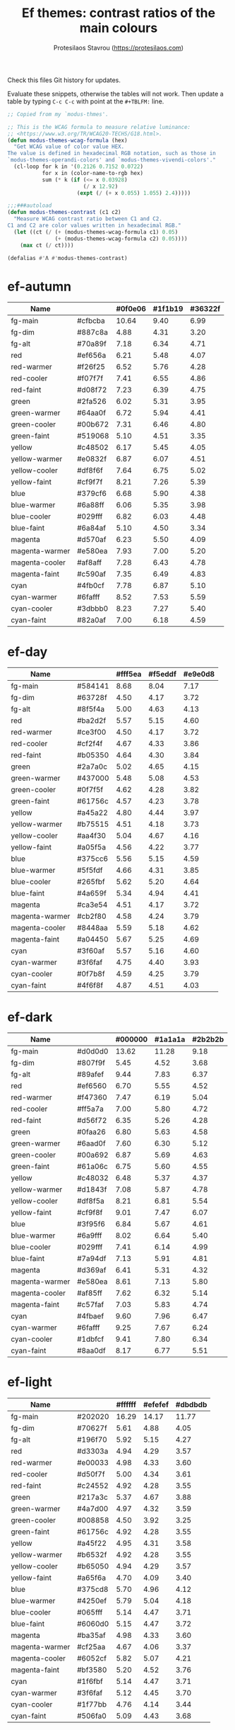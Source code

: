 #+title: Ef themes: contrast ratios of the main colours
#+author: Protesilaos Stavrou (https://protesilaos.com)
#+startup: content indent

Check this files Git history for updates.

Evaluate these snippets, otherwise the tables will not work.  Then
update a table by typing =C-c C-c= with point at the =#+TBLFM:= line.

#+begin_src emacs-lisp
;; Copied from my `modus-thmes'.

;; This is the WCAG formula to measure relative luminance:
;; <https://www.w3.org/TR/WCAG20-TECHS/G18.html>.
(defun modus-themes-wcag-formula (hex)
  "Get WCAG value of color value HEX.
The value is defined in hexadecimal RGB notation, such as those in
`modus-themes-operandi-colors' and `modus-themes-vivendi-colors'."
  (cl-loop for k in '(0.2126 0.7152 0.0722)
           for x in (color-name-to-rgb hex)
           sum (* k (if (<= x 0.03928)
                        (/ x 12.92)
                      (expt (/ (+ x 0.055) 1.055) 2.4)))))

;;;###autoload
(defun modus-themes-contrast (c1 c2)
  "Measure WCAG contrast ratio between C1 and C2.
C1 and C2 are color values written in hexadecimal RGB."
  (let ((ct (/ (+ (modus-themes-wcag-formula c1) 0.05)
               (+ (modus-themes-wcag-formula c2) 0.05))))
    (max ct (/ ct))))

(defalias #'Λ #'modus-themes-contrast)
#+end_src

* ef-autumn
:PROPERTIES:
:CUSTOM_ID: h:17149328-8ce1-40ad-a013-d47a88cb6456
:END:

| Name           |         | #0f0e06 | #1f1b19 | #36322f |
|----------------+---------+---------+---------+---------|
| fg-main        | #cfbcba |   10.64 |    9.40 |    6.99 |
| fg-dim         | #887c8a |    4.88 |    4.31 |    3.20 |
| fg-alt         | #70a89f |    7.18 |    6.34 |    4.71 |
| red            | #ef656a |    6.21 |    5.48 |    4.07 |
| red-warmer     | #f26f25 |    6.52 |    5.76 |    4.28 |
| red-cooler     | #f07f7f |    7.41 |    6.55 |    4.86 |
| red-faint      | #d08f72 |    7.23 |    6.39 |    4.75 |
| green          | #2fa526 |    6.02 |    5.31 |    3.95 |
| green-warmer   | #64aa0f |    6.72 |    5.94 |    4.41 |
| green-cooler   | #00b672 |    7.31 |    6.46 |    4.80 |
| green-faint    | #519068 |    5.10 |    4.51 |    3.35 |
| yellow         | #c48502 |    6.17 |    5.45 |    4.05 |
| yellow-warmer  | #e0832f |    6.87 |    6.07 |    4.51 |
| yellow-cooler  | #df8f6f |    7.64 |    6.75 |    5.02 |
| yellow-faint   | #cf9f7f |    8.21 |    7.26 |    5.39 |
| blue           | #379cf6 |    6.68 |    5.90 |    4.38 |
| blue-warmer    | #6a88ff |    6.06 |    5.35 |    3.98 |
| blue-cooler    | #029fff |    6.82 |    6.03 |    4.48 |
| blue-faint     | #6a84af |    5.10 |    4.50 |    3.34 |
| magenta        | #d570af |    6.23 |    5.50 |    4.09 |
| magenta-warmer | #e580ea |    7.93 |    7.00 |    5.20 |
| magenta-cooler | #af8aff |    7.28 |    6.43 |    4.78 |
| magenta-faint  | #c590af |    7.35 |    6.49 |    4.83 |
| cyan           | #4fb0cf |    7.78 |    6.87 |    5.10 |
| cyan-warmer    | #6fafff |    8.52 |    7.53 |    5.59 |
| cyan-cooler    | #3dbbb0 |    8.23 |    7.27 |    5.40 |
| cyan-faint     | #82a0af |    7.00 |    6.18 |    4.59 |
#+TBLFM: $3='(Λ $2 @1$3);%.2f :: $4='(Λ $2 @1$4);%.2f :: $5='(Λ $2 @1$5);%.2f

* ef-day
:PROPERTIES:
:CUSTOM_ID: h:3146bf01-7f75-4e26-bd68-feeb268cf7ff
:END:

| Name           |         | #fff5ea | #f5eddf | #e9e0d8 |
|----------------+---------+---------+---------+---------|
| fg-main        | #584141 |    8.68 |    8.04 |    7.17 |
| fg-dim         | #63728f |    4.50 |    4.17 |    3.72 |
| fg-alt         | #8f5f4a |    5.00 |    4.63 |    4.13 |
| red            | #ba2d2f |    5.57 |    5.15 |    4.60 |
| red-warmer     | #ce3f00 |    4.50 |    4.17 |    3.72 |
| red-cooler     | #cf2f4f |    4.67 |    4.33 |    3.86 |
| red-faint      | #b05350 |    4.64 |    4.30 |    3.84 |
| green          | #2a7a0c |    5.02 |    4.65 |    4.15 |
| green-warmer   | #437000 |    5.48 |    5.08 |    4.53 |
| green-cooler   | #0f7f5f |    4.62 |    4.28 |    3.82 |
| green-faint    | #61756c |    4.57 |    4.23 |    3.78 |
| yellow         | #a45a22 |    4.80 |    4.44 |    3.97 |
| yellow-warmer  | #b75515 |    4.51 |    4.18 |    3.73 |
| yellow-cooler  | #aa4f30 |    5.04 |    4.67 |    4.16 |
| yellow-faint   | #a05f5a |    4.56 |    4.22 |    3.77 |
| blue           | #375cc6 |    5.56 |    5.15 |    4.59 |
| blue-warmer    | #5f5fdf |    4.66 |    4.31 |    3.85 |
| blue-cooler    | #265fbf |    5.62 |    5.20 |    4.64 |
| blue-faint     | #4a659f |    5.34 |    4.94 |    4.41 |
| magenta        | #ca3e54 |    4.51 |    4.17 |    3.72 |
| magenta-warmer | #cb2f80 |    4.58 |    4.24 |    3.79 |
| magenta-cooler | #8448aa |    5.59 |    5.18 |    4.62 |
| magenta-faint  | #a04450 |    5.67 |    5.25 |    4.69 |
| cyan           | #3f60af |    5.57 |    5.16 |    4.60 |
| cyan-warmer    | #3f6faf |    4.75 |    4.40 |    3.93 |
| cyan-cooler    | #0f7b8f |    4.59 |    4.25 |    3.79 |
| cyan-faint     | #4f6f8f |    4.87 |    4.51 |    4.03 |
#+TBLFM: $3='(Λ $2 @1$3);%.2f :: $4='(Λ $2 @1$4);%.2f :: $5='(Λ $2 @1$5);%.2f

* ef-dark
:PROPERTIES:
:CUSTOM_ID: h:c97a3ebc-de07-40bf-af86-1df8be72f214
:END:

| Name           |         | #000000 | #1a1a1a | #2b2b2b |
|----------------+---------+---------+---------+---------|
| fg-main        | #d0d0d0 |   13.62 |   11.28 |    9.18 |
| fg-dim         | #807f9f |    5.45 |    4.52 |    3.68 |
| fg-alt         | #89afef |    9.44 |    7.83 |    6.37 |
| red            | #ef6560 |    6.70 |    5.55 |    4.52 |
| red-warmer     | #f47360 |    7.47 |    6.19 |    5.04 |
| red-cooler     | #ff5a7a |    7.00 |    5.80 |    4.72 |
| red-faint      | #d56f72 |    6.35 |    5.26 |    4.28 |
| green          | #0faa26 |    6.80 |    5.63 |    4.58 |
| green-warmer   | #6aad0f |    7.60 |    6.30 |    5.12 |
| green-cooler   | #00a692 |    6.87 |    5.69 |    4.63 |
| green-faint    | #61a06c |    6.75 |    5.60 |    4.55 |
| yellow         | #c48032 |    6.48 |    5.37 |    4.37 |
| yellow-warmer  | #d1843f |    7.08 |    5.87 |    4.78 |
| yellow-cooler  | #df8f5a |    8.21 |    6.81 |    5.54 |
| yellow-faint   | #cf9f8f |    9.01 |    7.47 |    6.07 |
| blue           | #3f95f6 |    6.84 |    5.67 |    4.61 |
| blue-warmer    | #6a9fff |    8.02 |    6.64 |    5.40 |
| blue-cooler    | #029fff |    7.41 |    6.14 |    4.99 |
| blue-faint     | #7a94df |    7.13 |    5.91 |    4.81 |
| magenta        | #d369af |    6.41 |    5.31 |    4.32 |
| magenta-warmer | #e580ea |    8.61 |    7.13 |    5.80 |
| magenta-cooler | #af85ff |    7.62 |    6.32 |    5.14 |
| magenta-faint  | #c57faf |    7.03 |    5.83 |    4.74 |
| cyan           | #4fbaef |    9.60 |    7.96 |    6.47 |
| cyan-warmer    | #6fafff |    9.25 |    7.67 |    6.24 |
| cyan-cooler    | #1dbfcf |    9.41 |    7.80 |    6.34 |
| cyan-faint     | #8aa0df |    8.17 |    6.77 |    5.51 |
#+TBLFM: $3='(Λ $2 @1$3);%.2f :: $4='(Λ $2 @1$4);%.2f :: $5='(Λ $2 @1$5);%.2f

* ef-light
:PROPERTIES:
:CUSTOM_ID: h:02d01731-b9ab-4653-9e71-ab1592c64734
:END:

| Name           |         | #ffffff | #efefef | #dbdbdb |
|----------------+---------+---------+---------+---------|
| fg-main        | #202020 |   16.29 |   14.17 |   11.77 |
| fg-dim         | #70627f |    5.61 |    4.88 |    4.05 |
| fg-alt         | #196f70 |    5.92 |    5.15 |    4.27 |
| red            | #d3303a |    4.94 |    4.29 |    3.57 |
| red-warmer     | #e00033 |    4.98 |    4.33 |    3.60 |
| red-cooler     | #d50f7f |    5.00 |    4.34 |    3.61 |
| red-faint      | #c24552 |    4.92 |    4.28 |    3.55 |
| green          | #217a3c |    5.37 |    4.67 |    3.88 |
| green-warmer   | #4a7d00 |    4.97 |    4.32 |    3.59 |
| green-cooler   | #008858 |    4.50 |    3.92 |    3.25 |
| green-faint    | #61756c |    4.92 |    4.28 |    3.55 |
| yellow         | #a45f22 |    4.95 |    4.31 |    3.58 |
| yellow-warmer  | #b6532f |    4.92 |    4.28 |    3.55 |
| yellow-cooler  | #b65050 |    4.94 |    4.29 |    3.57 |
| yellow-faint   | #a65f6a |    4.70 |    4.09 |    3.40 |
| blue           | #375cd8 |    5.70 |    4.96 |    4.12 |
| blue-warmer    | #4250ef |    5.79 |    5.04 |    4.18 |
| blue-cooler    | #065fff |    5.14 |    4.47 |    3.71 |
| blue-faint     | #6060d0 |    5.15 |    4.47 |    3.72 |
| magenta        | #ba35af |    4.98 |    4.33 |    3.60 |
| magenta-warmer | #cf25aa |    4.67 |    4.06 |    3.37 |
| magenta-cooler | #6052cf |    5.82 |    5.07 |    4.21 |
| magenta-faint  | #bf3580 |    5.20 |    4.52 |    3.76 |
| cyan           | #1f6fbf |    5.14 |    4.47 |    3.71 |
| cyan-warmer    | #3f6faf |    5.12 |    4.45 |    3.70 |
| cyan-cooler    | #1f77bb |    4.76 |    4.14 |    3.44 |
| cyan-faint     | #506fa0 |    5.09 |    4.43 |    3.68 |
#+TBLFM: $3='(Λ $2 @1$3);%.2f :: $4='(Λ $2 @1$4);%.2f :: $5='(Λ $2 @1$5);%.2f

* ef-night
:PROPERTIES:
:CUSTOM_ID: h:cc74fbff-d0da-4fef-a83a-8e92d27738b9
:END:

| Name           |         | #000e17 | #0f1b29 | #1a2a2f |
|----------------+---------+---------+---------+---------|
| fg-main        | #afbcbf |   10.02 |    8.91 |    7.60 |
| fg-dim         | #70819f |    4.96 |    4.41 |    3.76 |
| fg-alt         | #b0a0a0 |    7.80 |    6.93 |    5.92 |
| red            | #ef656a |    6.27 |    5.57 |    4.76 |
| red-warmer     | #f47360 |    6.95 |    6.18 |    5.27 |
| red-cooler     | #ef798f |    7.26 |    6.45 |    5.51 |
| red-faint      | #d56f72 |    5.90 |    5.25 |    4.48 |
| green          | #1fa526 |    6.02 |    5.35 |    4.57 |
| green-warmer   | #50a22f |    6.09 |    5.42 |    4.63 |
| green-cooler   | #00b672 |    7.38 |    6.56 |    5.60 |
| green-faint    | #61a06c |    6.28 |    5.59 |    4.77 |
| yellow         | #c48502 |    6.23 |    5.54 |    4.73 |
| yellow-warmer  | #e6832f |    7.12 |    6.33 |    5.40 |
| yellow-cooler  | #df8f6f |    7.72 |    6.86 |    5.86 |
| yellow-faint   | #cf9f7f |    8.30 |    7.38 |    6.30 |
| blue           | #379cf6 |    6.74 |    6.00 |    5.12 |
| blue-warmer    | #6a88ff |    6.12 |    5.44 |    4.65 |
| blue-cooler    | #029fff |    6.89 |    6.13 |    5.23 |
| blue-faint     | #7a94df |    6.63 |    5.90 |    5.03 |
| magenta        | #d570af |    6.29 |    5.60 |    4.78 |
| magenta-warmer | #e580ea |    8.01 |    7.12 |    6.08 |
| magenta-cooler | #af8aff |    7.35 |    6.54 |    5.58 |
| magenta-faint  | #c59faf |    8.33 |    7.40 |    6.32 |
| cyan           | #4fb0cf |    7.85 |    6.98 |    5.96 |
| cyan-warmer    | #6fafff |    8.60 |    7.65 |    6.53 |
| cyan-cooler    | #3dc0b0 |    8.71 |    7.75 |    6.61 |
| cyan-faint     | #92b4df |    9.13 |    8.12 |    6.93 |
#+TBLFM: $3='(Λ $2 @1$3);%.2f :: $4='(Λ $2 @1$4);%.2f :: $5='(Λ $2 @1$5);%.2f

* ef-spring
:PROPERTIES:
:CUSTOM_ID: h:f8eea1d3-359a-4ab6-9c5c-c54ebe896b43
:END:

| Name           |         | #f6fff9 | #e8f0f0 | #e0e6e3 |
|----------------+---------+---------+---------+---------|
| fg-main        | #3f4946 |    9.14 |    8.06 |    7.37 |
| fg-dim         | #707586 |    4.50 |    3.97 |    3.63 |
| fg-alt         | #9d5e7a |    4.77 |    4.21 |    3.85 |
| red            | #c42d2f |    5.47 |    4.82 |    4.41 |
| red-warmer     | #d03003 |    5.01 |    4.42 |    4.04 |
| red-cooler     | #cf2f4f |    4.93 |    4.35 |    3.98 |
| red-faint      | #b64850 |    5.11 |    4.50 |    4.12 |
| green          | #14872f |    4.54 |    4.00 |    3.66 |
| green-warmer   | #4a7d00 |    4.87 |    4.30 |    3.93 |
| green-cooler   | #007f68 |    4.86 |    4.29 |    3.92 |
| green-faint    | #61756c |    4.82 |    4.25 |    3.89 |
| yellow         | #a45f22 |    4.86 |    4.28 |    3.92 |
| yellow-warmer  | #b6540f |    4.83 |    4.26 |    3.89 |
| yellow-cooler  | #ae5a30 |    4.78 |    4.22 |    3.86 |
| yellow-faint   | #876450 |    5.19 |    4.57 |    4.18 |
| blue           | #375cc6 |    5.87 |    5.17 |    4.73 |
| blue-warmer    | #5f5fdf |    4.92 |    4.33 |    3.96 |
| blue-cooler    | #265fbf |    5.93 |    5.23 |    4.78 |
| blue-faint     | #6a65bf |    4.87 |    4.30 |    3.93 |
| magenta        | #d5206f |    4.83 |    4.26 |    3.89 |
| magenta-warmer | #cb26a0 |    4.76 |    4.20 |    3.84 |
| magenta-cooler | #9435b4 |    6.01 |    5.30 |    4.84 |
| magenta-faint  | #a04450 |    5.99 |    5.28 |    4.83 |
| cyan           | #1f6fbf |    5.04 |    4.44 |    4.06 |
| cyan-warmer    | #3f6faf |    5.02 |    4.42 |    4.04 |
| cyan-cooler    | #0f7b8f |    4.84 |    4.27 |    3.91 |
| cyan-faint     | #5f60bf |    5.26 |    4.64 |    4.24 |
#+TBLFM: $3='(Λ $2 @1$3);%.2f :: $4='(Λ $2 @1$4);%.2f :: $5='(Λ $2 @1$5);%.2f

* ef-summer
:PROPERTIES:
:CUSTOM_ID: h:11cc99c5-435d-4928-9fe1-1b4763cd47ff
:END:

| Name           |         | #fff2f3 | #fbe3ef | #efd0e4 |
|----------------+---------+---------+---------+---------|
| fg-main        | #5f456f |    7.50 |    6.75 |    5.77 |
| fg-dim         | #68717f |    4.52 |    4.07 |    3.48 |
| fg-alt         | #af506f |    4.58 |    4.13 |    3.53 |
| red            | #d3303a |    4.52 |    4.08 |    3.48 |
| red-warmer     | #e00033 |    4.56 |    4.11 |    3.51 |
| red-cooler     | #d50f7f |    4.58 |    4.12 |    3.52 |
| red-faint      | #c24552 |    4.51 |    4.06 |    3.47 |
| green          | #217a3c |    4.92 |    4.43 |    3.78 |
| green-warmer   | #4a7d00 |    4.56 |    4.10 |    3.51 |
| green-cooler   | #007f68 |    4.54 |    4.09 |    3.50 |
| green-faint    | #61756c |    4.51 |    4.06 |    3.47 |
| yellow         | #a45f22 |    4.54 |    4.09 |    3.49 |
| yellow-warmer  | #b6532f |    4.51 |    4.06 |    3.47 |
| yellow-cooler  | #b65050 |    4.53 |    4.08 |    3.48 |
| yellow-faint   | #9a5f6a |    4.56 |    4.11 |    3.51 |
| blue           | #375ce6 |    5.02 |    4.52 |    3.86 |
| blue-warmer    | #5250ef |    5.13 |    4.62 |    3.95 |
| blue-cooler    | #065fff |    4.71 |    4.24 |    3.62 |
| blue-faint     | #6060d0 |    4.72 |    4.25 |    3.63 |
| magenta        | #ba35af |    4.57 |    4.11 |    3.51 |
| magenta-warmer | #cb1aaa |    4.51 |    4.06 |    3.47 |
| magenta-cooler | #7450df |    4.87 |    4.38 |    3.74 |
| magenta-faint  | #bf3580 |    4.77 |    4.30 |    3.67 |
| cyan           | #1f6fbf |    4.71 |    4.24 |    3.63 |
| cyan-warmer    | #3f6faf |    4.69 |    4.22 |    3.61 |
| cyan-cooler    | #0f7b8f |    4.53 |    4.08 |    3.49 |
| cyan-faint     | #5f60bf |    4.92 |    4.43 |    3.79 |
#+TBLFM: $3='(Λ $2 @1$3);%.2f :: $4='(Λ $2 @1$4);%.2f :: $5='(Λ $2 @1$5);%.2f

* ef-winter
:PROPERTIES:
:CUSTOM_ID: h:be3bb946-642a-4ab5-80c3-86cb754b9771
:END:

| Name           |         | #0f0b15 | #161926 | #202234 |
|----------------+---------+---------+---------+---------|
| fg-main        | #b8c6d5 |   11.19 |   10.05 |    9.01 |
| fg-dim         | #807c9f |    4.91 |    4.41 |    3.96 |
| fg-alt         | #bf8f8f |    6.99 |    6.28 |    5.63 |
| red            | #f47359 |    6.90 |    6.20 |    5.56 |
| red-warmer     | #ef6560 |    6.21 |    5.58 |    5.00 |
| red-cooler     | #ff6a7a |    7.04 |    6.32 |    5.67 |
| red-faint      | #d56f72 |    5.88 |    5.28 |    4.74 |
| green          | #26a254 |    5.91 |    5.31 |    4.76 |
| green-warmer   | #6aad0f |    7.04 |    6.32 |    5.67 |
| green-cooler   | #00a392 |    6.17 |    5.54 |    4.97 |
| green-faint    | #61a06c |    6.26 |    5.62 |    5.04 |
| yellow         | #c48052 |    6.08 |    5.46 |    4.89 |
| yellow-warmer  | #d1803f |    6.37 |    5.72 |    5.13 |
| yellow-cooler  | #df8a88 |    7.53 |    6.77 |    6.07 |
| yellow-faint   | #c0a38a |    8.20 |    7.37 |    6.60 |
| blue           | #3f95f6 |    6.34 |    5.70 |    5.11 |
| blue-warmer    | #6a9fff |    7.43 |    6.67 |    5.98 |
| blue-cooler    | #029fff |    6.86 |    6.17 |    5.53 |
| blue-faint     | #7a94df |    6.61 |    5.94 |    5.32 |
| magenta        | #d369af |    5.94 |    5.34 |    4.78 |
| magenta-warmer | #e580e0 |    7.87 |    7.07 |    6.34 |
| magenta-cooler | #af85ea |    6.83 |    6.13 |    5.50 |
| magenta-faint  | #c57faf |    6.51 |    5.85 |    5.25 |
| cyan           | #4fbaef |    8.90 |    7.99 |    7.17 |
| cyan-warmer    | #6fafdf |    8.22 |    7.39 |    6.62 |
| cyan-cooler    | #35afbf |    7.45 |    6.69 |    6.00 |
| cyan-faint     | #8aa0df |    7.58 |    6.81 |    6.10 |
#+TBLFM: $3='(Λ $2 @1$3);%.2f :: $4='(Λ $2 @1$4);%.2f :: $5='(Λ $2 @1$5);%.2f
